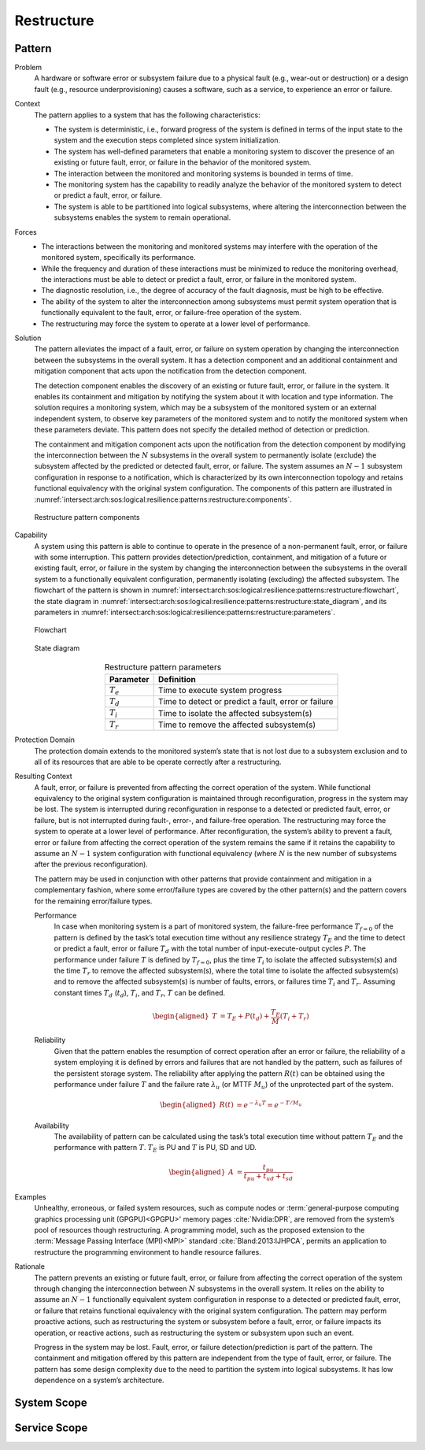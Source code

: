 .. _intersect:arch:sos:logical:resilience:patterns:restructure:

Restructure
===========

.. todo:: Provide an introduction (maybe reuse content from and refer to the
          strategy, architectural and structural patterns).

.. _intersect:arch:sos:logical:resilience:patterns:restructure:pattern:

Pattern
-------

Problem
   A hardware or software error or subsystem failure due to a physical fault
   (e.g., wear-out or destruction) or a design fault (e.g., resource
   underprovisioning) causes a software, such as a service, to experience an
   error or failure.

Context
   The pattern applies to a system that has the following characteristics:

   -  The system is deterministic, i.e., forward progress of the system is
      defined in terms of the input state to the system and the execution steps
      completed since system initialization.
   
   -  The system has well-defined parameters that enable a monitoring system to
      discover the presence of an existing or future fault, error, or failure
      in the behavior of the monitored system.
   
   -  The interaction between the monitored and monitoring systems is bounded
      in terms of time.
   
   -  The monitoring system has the capability to readily analyze the behavior
      of the monitored system to detect or predict a fault, error, or failure.
   
   -  The system is able to be partitioned into logical subsystems, where
      altering the interconnection between the subsystems enables the system to
      remain operational.

Forces
   -  The interactions between the monitoring and monitored systems may
      interfere with the operation of the monitored system, specifically its
      performance.
   
   -  While the frequency and duration of these interactions must be minimized
      to reduce the monitoring overhead, the interactions must be able to
      detect or predict a fault, error, or failure in the monitored system.
   
   -  The diagnostic resolution, i.e., the degree of accuracy of the fault
      diagnosis, must be high to be effective.
   
   -  The ability of the system to alter the interconnection among subsystems
      must permit system operation that is functionally equivalent to the
      fault, error, or failure-free operation of the system.
   
   -  The restructuring may force the system to operate at a lower level of
      performance.

Solution
   The pattern alleviates the impact of a fault, error, or failure on system
   operation by changing the interconnection between the subsystems in the
   overall system. It has a detection component and an additional containment
   and mitigation component that acts upon the notification from the detection
   component.

   The detection component enables the discovery of an existing or future
   fault, error, or failure in the system. It enables its containment and
   mitigation by notifying the system about it with location and type
   information. The solution requires a monitoring system, which may be a
   subsystem of the monitored system or an external independent system, to
   observe key parameters of the monitored system and to notify the monitored
   system when these parameters deviate. This pattern does not specify the
   detailed method of detection or prediction.

   The containment and mitigation component acts upon the notification from the
   detection component by modifying the interconnection between the :math:`N`
   subsystems in the overall system to permanently isolate (exclude) the
   subsystem affected by the predicted or detected fault, error, or failure.
   The system assumes an :math:`N-1` subsystem configuration in response to a
   notification, which is characterized by its own interconnection topology and
   retains functional equivalency with the original system configuration. The
   components of this pattern are illustrated in
   :numref:`intersect:arch:sos:logical:resilience:patterns:restructure:components`.
   
   .. figure:: restructure/components.png
      :name: intersect:arch:sos:logical:resilience:patterns:restructure:components
      :align: center
      :alt: Restructure pattern components

      Restructure pattern components

Capability
   A system using this pattern is able to continue to operate in the presence
   of a non-permanent fault, error, or failure with some interruption. This
   pattern provides detection/prediction, containment, and mitigation of a
   future or existing fault, error, or failure in the system by changing the
   interconnection between the subsystems in the overall system to a
   functionally equivalent configuration, permanently isolating (excluding) the
   affected subsystem. The flowchart of the
   pattern is shown in
   :numref:`intersect:arch:sos:logical:resilience:patterns:restructure:flowchart`,
   the state diagram in
   :numref:`intersect:arch:sos:logical:resilience:patterns:restructure:state_diagram`,
   and its parameters in
   :numref:`intersect:arch:sos:logical:resilience:patterns:restructure:parameters`.
   
   .. figure:: restructure/flowchart.png
      :name: intersect:arch:sos:logical:resilience:patterns:restructure:flowchart
      :align: center
      :alt: Flowchart
   
      Flowchart
   
   .. figure:: restructure/state_diagram.png
      :name: intersect:arch:sos:logical:resilience:patterns:restructure:state_diagram
      :align: center
      :alt: State diagram
   
      State diagram
   
   .. table:: Restructure pattern parameters
      :name: intersect:arch:sos:logical:resilience:patterns:restructure:parameters
      :align: center

      +---------------+-----------------------------------------------------+
      | Parameter     | Definition                                          |
      +===============+=====================================================+
      | :math:`T_{e}` | Time to execute system progress                     |
      +---------------+-----------------------------------------------------+
      | :math:`T_{d}` | Time to detect or predict a fault, error or failure |
      +---------------+-----------------------------------------------------+
      | :math:`T_{i}` | Time to isolate the affected subsystem(s)           |
      +---------------+-----------------------------------------------------+
      | :math:`T_{r}` | Time to remove the affected subsystem(s)            |
      +---------------+-----------------------------------------------------+

Protection Domain
   The protection domain extends to the monitored system’s state that is not
   lost due to a subsystem exclusion and to all of its resources that are able
   to be operate correctly after a restructuring.

Resulting Context
   A fault, error, or failure is prevented from affecting the correct operation
   of the system. While functional equivalency to the original system
   configuration is maintained through reconfiguration, progress in the system
   may be lost. The system is interrupted during reconfiguration in response to
   a detected or predicted fault, error, or failure, but is not interrupted
   during fault-, error-, and failure-free operation. The restructuring may
   force the system to operate at a lower level of performance. After
   reconfiguration, the system’s ability to prevent a fault, error or failure
   from affecting the correct operation of the system remains the same if it
   retains the capability to assume an :math:`N-1` system configuration with
   functional equivalency (where :math:`N` is the new number of subsystems
   after the previous reconfiguration).

   The pattern may be used in conjunction with other patterns that provide
   containment and mitigation in a complementary fashion, where some
   error/failure types are covered by the other  pattern(s) and the pattern
   covers for the remaining error/failure types.

   Performance
      In case when monitoring system is a part of monitored system, the failure-free performance :math:`T_{f=0}` of the pattern is defined by the task’s total execution time without any resilience strategy :math:`T_{E}` and the time to detect or predict a fault, error or failure :math:`T_{d}` with the total number of input-execute-output cycles :math:`P`. The performance under failure :math:`T` is defined by :math:`T_{f=0}`, plus the time :math:`T_{i}` to isolate the affected subsystem(s) and the time :math:`T_{r}` to remove the affected subsystem(s), where the total time to isolate the affected subsystem(s) and to remove the affected subsystem(s) is number of faults, errors, or failures time :math:`T_{i}` and :math:`T_{r}`. Assuming constant times :math:`T_{d}` (:math:`t_{d}`), :math:`T_{i}`, and :math:`T_{r}`, :math:`T` can be defined.

      .. math::
      
         \begin{aligned}
           T &=  T_{E} + P(t_{d}) + \frac{T_{E}}{M} \left(T_{i} + T_{r}\right)
         \end{aligned}

   Reliability
      Given that the pattern enables the resumption of correct operation after an error or failure, the    reliability of a system employing it is defined by errors and failures that are not handled by    the pattern, such as failures of the persistent storage system. The reliability after applying    the pattern :math:`R(t)` can be obtained using the performance under failure :math:`T` and the    failure rate :math:`\lambda_{u}` (or MTTF :math:`M_{u}`) of the unprotected part of the system.
   
      .. math::
   
         \begin{aligned}
           R(t) &= e^{-\lambda_{u} T} = e^{-T/M_{u}}
         \end{aligned}

   Availability
      The availability of pattern can be calculated using the task’s total execution time without pattern :math:`T_{E}` and the performance with pattern :math:`T`. :math:`T_{E}` is PU and :math:`T` is PU, SD and UD.

      .. math::
      
         \begin{aligned}
           A &= \frac{t_{pu}}{t_{pu}+t_{ud}+t_{sd}}
         \end{aligned}

Examples
   Unhealthy, erroneous, or failed system resources, such as compute nodes or
   :term:`general-purpose computing graphics processing unit (GPGPU)<GPGPU>'
   memory pages :cite:`Nvidia:DPR`, are removed from the system’s pool of
   resources though restructuring. A programming model, such as the proposed
   extension to the :term:`Message Passing Interface (MPI)<MPI>`
   standard :cite:`Bland:2013:IJHPCA`, permits an application to restructure
   the programming environment to handle resource failures.

Rationale
   The pattern prevents an existing or future fault, error, or failure from
   affecting the correct operation of the system through changing the
   interconnection between :math:`N` subsystems in the overall system. It
   relies on the ability to assume an :math:`N-1` functionally equivalent
   system configuration in response to a detected or predicted fault, error, or
   failure that retains functional equivalency with the original system
   configuration. The pattern may perform proactive actions, such as
   restructuring the system or subsystem before a fault, error, or failure
   impacts its operation, or reactive actions, such as restructuring the system
   or subsystem upon such an event.

   Progress in the system may be lost. Fault, error, or failure
   detection/prediction is part of the pattern. The containment and mitigation
   offered by this pattern are independent from the type of fault, error, or
   failure. The pattern has some design complexity due to the need to partition
   the system into logical subsystems. It has low dependence on a system’s
   architecture.

.. _intersect:arch:sos:logical:resilience:patterns:restructure:system:

System Scope
------------

.. todo:: Describe the application of the pattern in the system scope.

.. _intersect:arch:sos:logical:resilience:patterns:restructure:service:

Service Scope
-------------

.. todo:: Describe the application of the pattern in the service scope.
